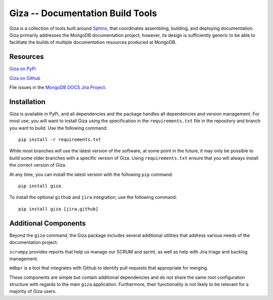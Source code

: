 =================================
Giza -- Documentation Build Tools
=================================

Giza is a collection of tools built around `Sphinx
<http://sphinx-doc.org/>`_, that coordinates assembling, building, and
deploying documentation. Giza primarily addresses the MongoDB
documentation project; however, its design is sufficiently generic to
be able to facilitate the builds of multiple documentation resources
produced at MongoDB.

Resources
---------

`Giza on PyPi <https://pypi.python.org/pypi/giza/0.2.3>`_

`Giza on Github <https://github.com/mongodb/docs-tools/tree/master/giza>`_

File issues in the `MongoDB DOCS Jira Project
<https://jira.mongodb.org/browse/DOCS>`_.

Installation
------------

Giza is available in PyPi, and all dependencies and the package
handles all dependencies and version management. For most use, you
will want to install Giza using the specification in the
``requirements.txt`` file in the repository and branch you want to
build. Use the following command: ::

   pip install -r requirements.txt

While most branches will use the latest version of the software, at
some point in the future, it may only be possible to build some older
branches with a specific version of Giza. Using ``requirements.txt``
ensure that you will always install the correct version of Giza.

At any time, you can install the latest version with the following
``pip`` command: ::

   pip install giza

To install the optional ``github`` and ``jira`` integration, use the
following command: ::

   pip install giza [jira,github]

Additional Components
---------------------

Beyond the ``giza`` command, the Giza package includes several
additional utilities that address various needs of the documentation
project:

``scrumpy`` provides reports that help us manage our SCRUM and sprint,
as well as help with Jira triage and backlog management.

``mdbpr`` is a tool that integrates with Github to identify pull
requests that appropriate for merging.

These components are simple but contain additional dependencies and
do *not* share the same root configuration structure with regards to
the main ``giza`` application. Furthermore, their functionality is not
likely to be relevant for a majority of Giza users.

